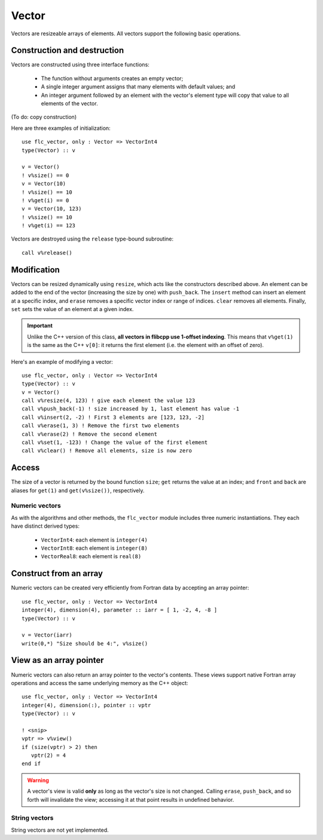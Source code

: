 .. ############################################################################
.. File  : doc/modules/vector.rst
.. ############################################################################

.. _modules_Vector:

******
Vector
******

Vectors are resizeable arrays of elements. All vectors support the following
basic operations.

Construction and destruction
----------------------------

Vectors are constructed using three interface functions:

  - The function without arguments creates an empty vector;
  - A single integer argument assigns that many elements with default values;
    and
  - An integer argument followed by an element with the vector's element type
    will copy that value to all elements of the vector.

(To do: copy construction)

Here are three examples of initialization::

   use flc_vector, only : Vector => VectorInt4
   type(Vector) :: v

   v = Vector()
   ! v%size() == 0
   v = Vector(10)
   ! v%size() == 10
   ! v%get(i) == 0
   v = Vector(10, 123)
   ! v%size() == 10
   ! v%get(i) == 123

Vectors are destroyed using the ``release`` type-bound subroutine::

   call v%release()

Modification
------------

Vectors can be resized dynamically using ``resize``, which acts like the
constructors described above. An element can be added to
the end of the vector (increasing the size by one) with ``push_back``. The
``insert`` method can insert an element at a specific index, and ``erase``
removes a specific vector index or range of indices. ``clear`` removes
all elements. Finally, ``set`` sets the value of an element at a given index.

.. important:: Unlike the C++ version of this class, **all vectors in flibcpp
   use 1-offset indexing**. This means that ``v%get(1)`` is the same as the C++
   ``v[0]``: it returns the first element (i.e. the element with an offset of
   zero).

Here's an example of modifying a vector::

   use flc_vector, only : Vector => VectorInt4
   type(Vector) :: v
   v = Vector()
   call v%resize(4, 123) ! give each element the value 123
   call v%push_back(-1) ! size increased by 1, last element has value -1
   call v%insert(2, -2) ! First 3 elements are [123, 123, -2]
   call v%erase(1, 3) ! Remove the first two elements
   call v%erase(2) ! Remove the second element
   call v%set(1, -123) ! Change the value of the first element
   call v%clear() ! Remove all elements, size is now zero

Access
------

The size of a vector is returned by the bound function ``size``; ``get``
returns the value at an index; and ``front`` and ``back`` are aliases for
``get(1)`` and ``get(v%size())``, respectively.

Numeric vectors
===============

As with the algorithms and other methods, the ``flc_vector`` module includes
three numeric instantiations. They each have distinct derived types:

 - ``VectorInt4``: each element is ``integer(4)``
 - ``VectorInt8``: each element is ``integer(8)``
 - ``VectorReal8``: each element is ``real(8)``

Construct from an array
-----------------------

Numeric vectors can be created very efficiently from Fortran data by accepting
an array pointer::

   use flc_vector, only : Vector => VectorInt4
   integer(4), dimension(4), parameter :: iarr = [ 1, -2, 4, -8 ]
   type(Vector) :: v

   v = Vector(iarr)
   write(0,*) "Size should be 4:", v%size()

View as an array pointer
------------------------

Numeric vectors can also return an array pointer to the vector's contents.
These views support native Fortran array operations and access the same
underlying memory as the C++ object::

   use flc_vector, only : Vector => VectorInt4
   integer(4), dimension(:), pointer :: vptr
   type(Vector) :: v

   ! <snip>
   vptr => v%view()
   if (size(vptr) > 2) then
      vptr(2) = 4
   end if

.. warning:: A vector's view is valid **only** as long as the vector's size is
  not changed. Calling ``erase``, ``push_back``, and so forth will invalidate
  the view; accessing it at that point results in undefined behavior.

String vectors
==============

String vectors are not yet implemented.

.. ############################################################################
.. end of doc/modules/vector.rst
.. ############################################################################
